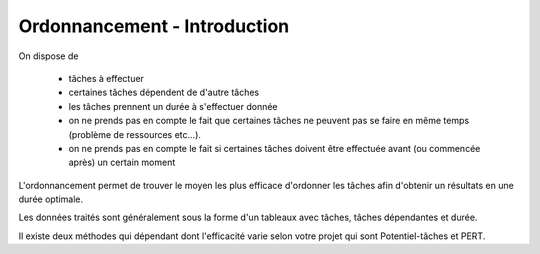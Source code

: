 ==================================
Ordonnancement - Introduction
==================================

On dispose de

	* tâches à effectuer
	* certaines tâches dépendent de d'autre tâches
	* les tâches prennent un durée à s'effectuer donnée
	* on ne prends pas en compte le fait que certaines tâches ne peuvent pas se faire en même temps (problème de ressources etc...).
	* on ne prends pas en compte le fait si certaines tâches doivent être effectuée avant (ou commencée après) un certain moment

L'ordonnancement permet de trouver le moyen les plus efficace d'ordonner les tâches afin d'obtenir
un résultats en une durée optimale.

Les données traités sont généralement sous la forme d'un tableaux avec tâches, tâches dépendantes et durée.

Il existe deux méthodes qui dépendant dont l'efficacité varie selon votre projet qui sont
Potentiel-tâches et PERT.